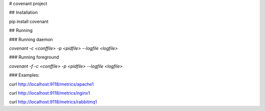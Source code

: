 # covenant project

## Installation

pip install covenant

## Running

### Running daemon

`covenant -c <conffile> -p <pidfile> --logfile <logfile>`

### Running foreground

`covenant -f -c <conffile> -p <pidfile> --logfile <logfile>`

### Examples:

curl http://localhost:9118/metrics/apache1

curl http://localhost:9118/metrics/nginx1

curl http://localhost:9118/metrics/rabbitmq1


